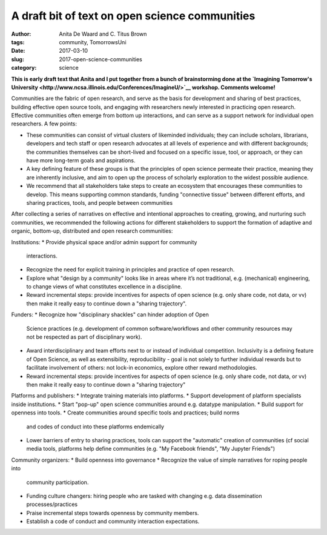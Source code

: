 A draft bit of text on open science communities
###############################################

:author: Anita De Waard and C\. Titus Brown
:tags: community, TomorrowsUni
:date: 2017-03-10
:slug: 2017-open-science-communities
:category: science

**This is early draft text that Anita and I put together from a bunch
of brainstorming done at the `Imagining Tomorrow's University
<http://www.ncsa.illinois.edu/Conferences/ImagineU/>`__ workshop.
Comments welcome!**

Communities are the fabric of open research, and serve as the basis
for development and sharing of best practices, building effective open
source tools, and engaging with researchers newly interested in
practicing open research.  Effective communities often emerge from
bottom up interactions, and can serve as a support network for
individual open researchers.  A few points:

* These communities can consist of virtual clusters of likeminded
  individuals; they can include scholars, librarians, developers and
  tech staff or open research advocates at all levels of experience
  and with different backgrounds; the communities themselves can be
  short-lived and focused on a specific issue, tool, or approach, or
  they can have more long-term goals and aspirations.
* A key defining feature of these groups is that the principles of
  open science permeate their practice, meaning they are inherently
  inclusive, and aim to open up the process of scholarly exploration
  to the widest possible audience.
* We recommend that all stakeholders take steps to create an ecosystem
  that encourages these communities to develop. This means supporting
  common standards, funding "connective tissue" between different
  efforts, and sharing practices, tools, and people between
  communities

After collecting a series of narratives on effective and intentional
approaches to creating, growing, and nurturing such communities, we
recommended the following actions for different stakeholders to
support the formation of adaptive and organic, bottom-up, distributed
and open research communities:

Institutions:
* Provide physical space and/or admin support for community
  interactions.
* Recognize the need for explicit training in principles and practice
  of open research.
* Explore what "design by a community" looks like in areas where it’s
  not traditional, e.g. (mechanical) engineering, to change views of
  what constitutes excellence in a discipline.
* Reward incremental steps: provide incentives for aspects of open
  science (e.g. only share code, not data, or vv) then make it really
  easy to continue down a "sharing trajectory".

Funders:
* Recognize how "disciplinary shackles" can hinder adoption of Open
  Science practices (e.g. development of common software/workflows and
  other community resources may not be respected as part of
  disciplinary work).
* Award interdisciplinary and team efforts next to or instead of
  individual competition. Inclusivity is a defining feature of Open
  Science, as well as extensibility, reproducibility - goal is not
  solely to further individual rewards but to facilitate involvement
  of others: not lock-in economics, explore other reward
  methodologies.
* Reward incremental steps: provide incentives for aspects of open
  science (e.g. only share code, not data, or vv) then make it really
  easy to continue down a "sharing trajectory"

Platforms and publishers:
* Integrate training materials into platforms.
* Support development of platform specialists inside institutions.
* Start "pop-up" open science communities around e.g. datatype manipulation.
* Build support for openness into tools.
* Create communities around specific tools and practices; build norms
  and codes of conduct into these platforms endemically
* Lower barriers of entry to sharing practices, tools can support the
  "automatic" creation of communities (cf social media tools, platforms
  help define communities (e.g. "My Facebook friends", "My Jupyter
  Friends")
  
Community organizers:
* Build openness into governance
* Recognize the value of simple narratives for roping people into
  community participation.
* Funding culture changers: hiring people who are tasked with changing
  e.g. data dissemination processes/practices
* Praise incremental steps towards openness by community members.
* Establish a code of conduct and community interaction expectations.

